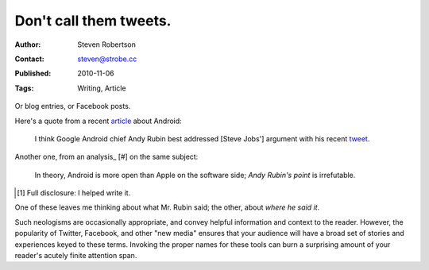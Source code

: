 Don't call them tweets.
=======================

:Author: Steven Robertson
:Contact: steven@strobe.cc
:Published: 2010-11-06
:Tags: Writing, Article

Or blog entries, or Facebook posts.

Here's a quote from a recent article_ about Android:

    I think Google Android chief Andy Rubin best addressed [Steve Jobs']
    argument with his recent tweet_.

.. _article: http://blogs.computerworld.com/17196/dear_steve_jobs_youre_wrong_again
.. _tweet: http://twitter.com/Arubin/status/27808662429

Another one, from an analysis_ \[#] on the same subject:

    In theory, Android is more open than Apple on the software side; `Andy
    Rubin's point` is irrefutable.

.. _Andy Rubin's point: http://twitter.com/Arubin/status/27808662429

.. [#]  Full disclosure: I helped write it.

One of these leaves me thinking about what Mr. Rubin said; the other,
about *where he said it*.

Such neologisms are occasionally appropriate, and convey helpful
information and context to the reader. However, the popularity of Twitter,
Facebook, and other "new media" ensures that your audience will have a
broad set of stories and experiences keyed to these terms. Invoking the
proper names for these tools can burn a surprising amount of your reader's
acutely finite attention span.

